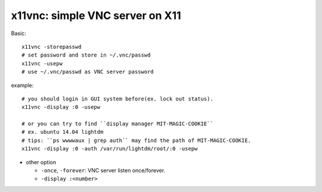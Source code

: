 x11vnc: simple VNC server on X11
--------------------------------

Basic::
    
    x11vnc -storepasswd
    # set password and store in ~/.vnc/passwd
    x11vnc -usepw
    # use ~/.vnc/passwd as VNC server password

example::
    
    # you should login in GUI system before(ex. lock out status).
    x11vnc -display :0 -usepw

    # or you can try to find ``display manager MIT-MAGIC-COOKIE``
    # ex. ubuntu 14.04 lightdm
    # tips: ``ps wwwwaux | grep auth`` may find the path of MIT-MAGIC-COOKIE.
    x11vnc -display :0 -auth /var/run/lightdm/root/:0 -usepw

- other option

  - ``-once``, ``-forever``: VNC server listen once/forever.
  - ``-display :<number>``
